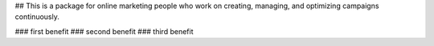 
## This is a package for online marketing people
who work on creating, managing, and optimizing
campaigns continuously.

### first benefit
### second benefit
### third benefit

